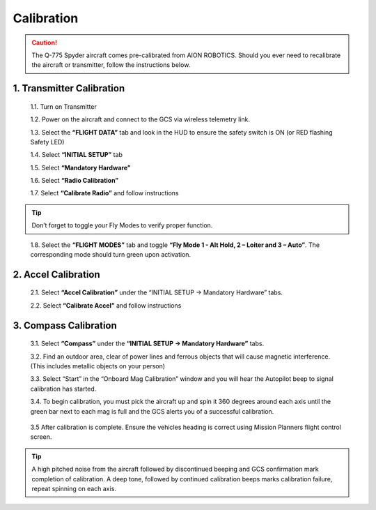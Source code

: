 Calibration
===========
.. caution:: The Q-775 Spyder aircraft comes pre-calibrated from AION ROBOTICS. Should you ever need to recalibrate the aircraft or transmitter, follow the instructions below.

1.	Transmitter Calibration
---------------------------

  1.1.	Turn on Transmitter

  1.2.	Power on the aircraft and connect to the GCS via wireless telemetry link.

  1.3.	Select the **“FLIGHT DATA”** tab and look in the HUD to ensure the safety switch is ON (or RED flashing Safety LED)

  1.4.	Select **“INITIAL SETUP”** tab

  1.5.	Select **“Mandatory Hardware”**

  1.6.	Select **“Radio Calibration”**

  1.7.	Select **“Calibrate Radio”** and follow instructions

.. tip:: Don’t forget to toggle your Fly Modes to verify proper function.
..

  1.8.	Select the **“FLIGHT MODES”** tab and toggle **“Fly Mode 1 - Alt Hold, 2 – Loiter and 3 – Auto”**. The corresponding mode should turn green upon activation.

2.	Accel Calibration
---------------------
  2.1.	Select **“Accel Calibration”** under the “INITIAL SETUP -> Mandatory Hardware” tabs.

  2.2.	Select **“Calibrate Accel”** and follow instructions

3.	Compass Calibration
-----------------------
  3.1.	Select **“Compass”** under the **“INITIAL SETUP -> Mandatory Hardware”** tabs.

  3.2.	Find an outdoor area, clear of power lines and ferrous objects that will cause magnetic interference. (This includes metallic objects on your person)

  3.3.	Select “Start” in the “Onboard Mag Calibration” window and you will hear the Autopilot beep to signal calibration has started.

  3.4.	To begin calibration, you must pick the aircraft up and spin it 360 degrees around each axis until the green bar next to each mag is full and the GCS alerts you of a successful calibration.


.. tabularcolumns:: |c|c|c|

+--------------------+-------------+
|Chassis Orientation | Rotate      |
+====================+=============+
| Level, Right side up   | 360 Degrees |
+--------------------+-------------+
| Left Side Up       | 360 Degrees |
+--------------------+-------------+
| Right Side Up      | 360 Degrees |
+--------------------+-------------+
|Front Up            | 360 Degrees |
+--------------------+-------------+
|Front Down          | 360 Degrees |
+--------------------+-------------+
|Level, Inverted     | 360 Degrees |
+--------------------+-------------+

  3.5 After calibration is complete. Ensure the vehicles heading is correct using Mission Planners flight control screen. 

.. tip:: A high pitched noise from the aircraft followed by discontinued beeping and GCS confirmation mark completion of calibration. A deep tone, followed by continued calibration beeps marks calibration failure, repeat spinning on each axis.

